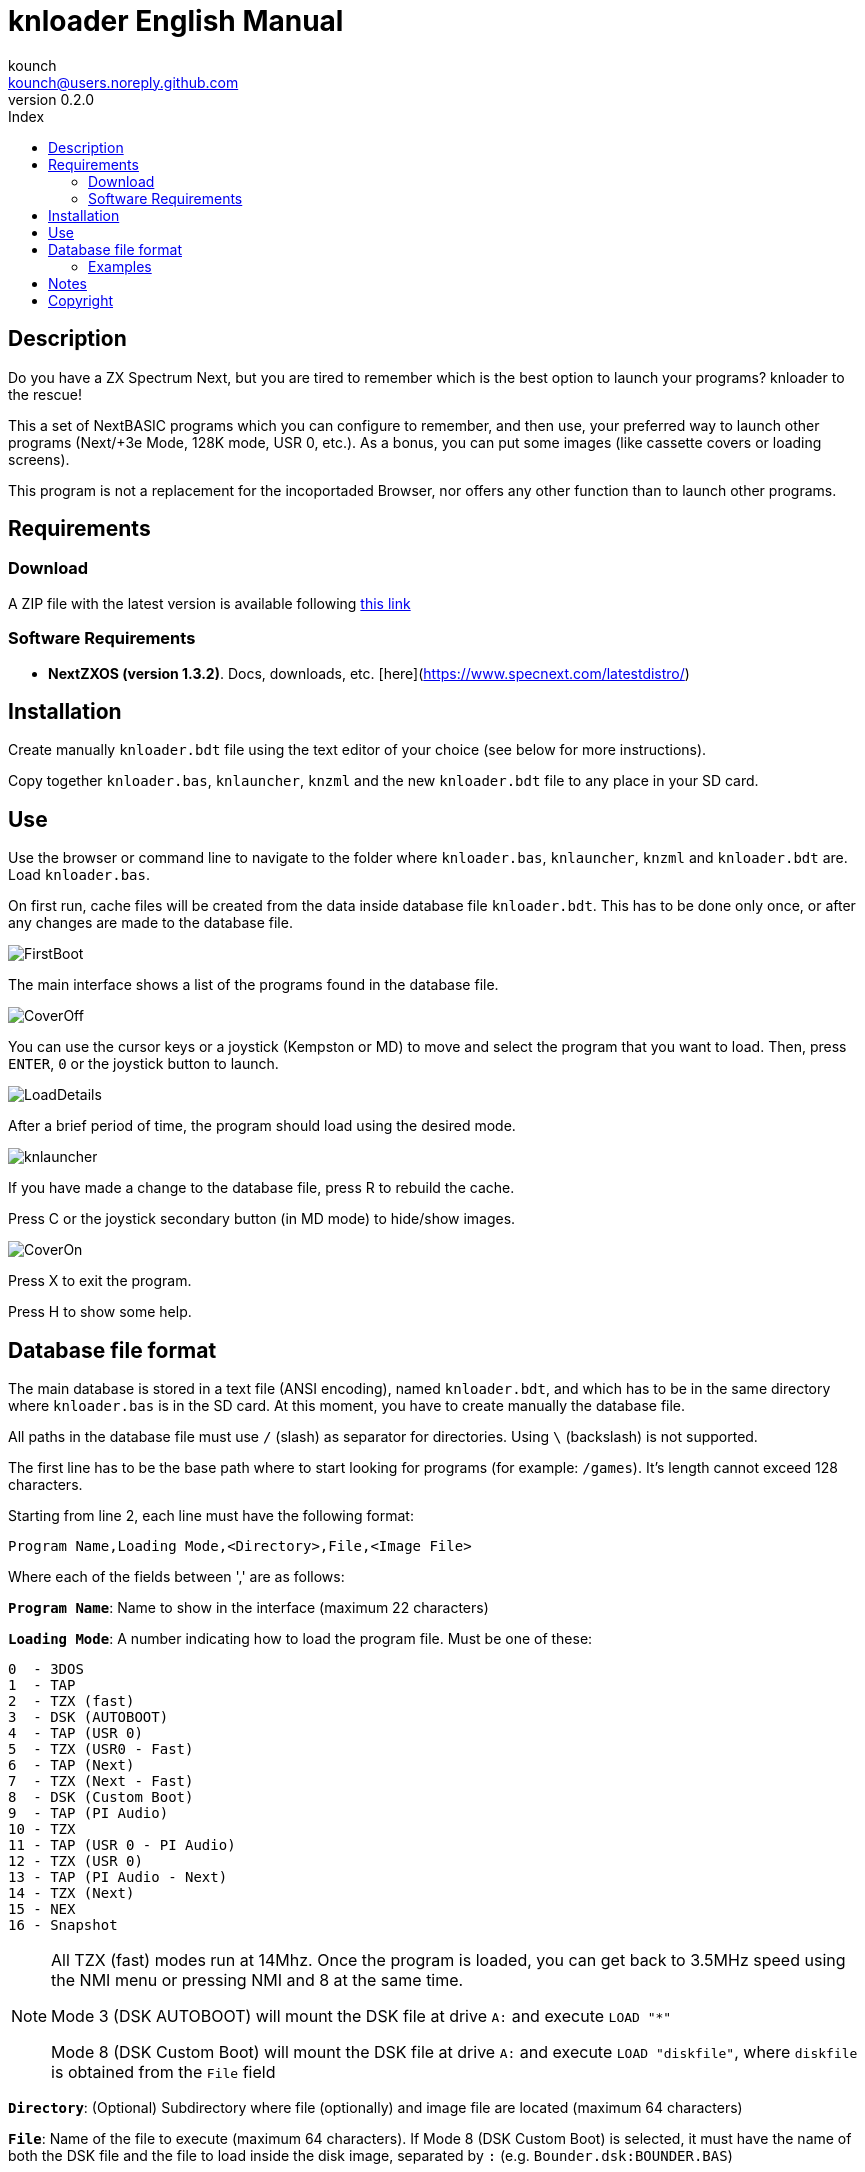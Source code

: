 = knloader English Manual
:author: kounch
:revnumber: 0.2.0
:doctype: book
:email: kounch@users.noreply.github.com
:Revision:  1.0
:description: English Manual for knloader
:keywords: Manual, English, knloader, ZX Spectrum Next, BASIC, Launcher
:icons: font 
:toc: left
:toc-title: Index
:toclevels: 4

<<<

== Description

Do you have a ZX Spectrum Next, but you are tired to remember which is the best option to launch your programs? knloader to the rescue!

This a set of NextBASIC programs which you can configure to remember, and then use, your preferred way to launch other programs (Next/+3e Mode, 128K mode, USR 0, etc.). As a bonus, you can put some images (like cassette covers or loading screens).

This program is not a replacement for the incoportaded Browser, nor offers any other function than to launch other programs.

== Requirements

=== Download

A ZIP file with the latest version is available following https://github.com/kounch/knloader/releases/latest[this link]

=== Software Requirements

- *NextZXOS (version 1.3.2)*. Docs, downloads, etc. [here](https://www.specnext.com/latestdistro/)

== Installation

Create manually `knloader.bdt` file using the text editor of your choice (see below for more instructions).

Copy together `knloader.bas`, `knlauncher`, `knzml` and the new `knloader.bdt` file to any place in your SD card.

== Use

Use the browser or command line to navigate to the folder where `knloader.bas`, `knlauncher`, `knzml` and `knloader.bdt` are. Load `knloader.bas`.

On first run, cache files will be created from the data inside database file `knloader.bdt`. This has to be done only once, or after any changes are made to the database file.

[.text-center] 
image::FirstBoot.png[pdfwidth=70%]

The main interface shows a list of the programs found in the database file.

[.text-center] 
image::CoverOff.png[pdfwidth=70%]

<<<

You can use the cursor keys or a joystick (Kempston or MD) to move and select the program that you want to load. Then, press `ENTER`, `0` or the joystick button to launch.

[.text-center] 
image::LoadDetails.png[pdfwidth=70%]

After a brief period of time, the program should load using the desired mode.

[.text-center] 
image::knlauncher.png[pdfwidth=70%]

<<<

If you have made a change to the database file, press R to rebuild the cache.

Press C or the joystick secondary button (in MD mode) to hide/show images.

[.text-center] 
image::CoverOn.png[pdfwidth=70%]

Press X to exit the program.

Press H to show some help.

== Database file format

The main database is stored in a text file (ANSI encoding), named `knloader.bdt`, and which has to be in the same directory where `knloader.bas` is in the SD card. At this moment, you have to create manually the database file.

All paths in the database file must use `/` (slash) as separator for directories. Using `\` (backslash) is not supported.

The first line has to be the base path where to start looking for programs (for example: `/games`). It's length cannot exceed 128 characters.

Starting from line 2, each line must have the following format:

[source]
----
Program Name,Loading Mode,<Directory>,File,<Image File>
----

Where each of the fields between ',' are as follows:

*`Program Name`*: Name to show in the interface (maximum 22 characters)

*`Loading Mode`*: A number indicating how to load the program file. Must be one of these:

    0  - 3DOS
    1  - TAP
    2  - TZX (fast)
    3  - DSK (AUTOBOOT)
    4  - TAP (USR 0)
    5  - TZX (USR0 - Fast)
    6  - TAP (Next)
    7  - TZX (Next - Fast)
    8  - DSK (Custom Boot)
    9  - TAP (PI Audio)
    10 - TZX
    11 - TAP (USR 0 - PI Audio)
    12 - TZX (USR 0)
    13 - TAP (PI Audio - Next)
    14 - TZX (Next)
    15 - NEX
    16 - Snapshot

[NOTE]
====
All TZX (fast) modes run at 14Mhz. Once the program is loaded, you can get back to 3.5MHz speed using the NMI menu or pressing NMI and 8 at the same time.

Mode 3 (DSK AUTOBOOT) will mount the DSK file at drive `A:` and execute `LOAD "*"`

Mode 8 (DSK Custom Boot) will mount the DSK file at drive `A:` and execute `LOAD "diskfile"`, where `diskfile` is obtained from the `File` field
====

<<<

*`Directory`*: (Optional) Subdirectory where file (optionally) and image file are located (maximum 64 characters)

*`File`*: Name of the file to execute (maximum 64 characters). If Mode 8 (DSK Custom Boot) is selected, it must have the name of both the DSK file and the file to load inside the disk image, separated by `:` (e.g. `Bounder.dsk:BOUNDER.BAS`)

*`Image File`*: (Optional) Name (maximum 64 characters) of a full screen image file to show behind the program listing. It can be in SCR, SLR, SHC, SL2 or BMP format.

=== Examples

This are all valid lines:

[source]
----
Albatrossity,1,,Albatrossity.tap

Alter Ego,4,Alter Ego,Alter Ego.tap

Altered Beast,3,Altered Beast,Altered Beast.dsk,Altered Beast.bmp

Astronut,16,../Next/,Astronut.snx
----

But these are not:

[source]
----
Albatrossity,,,Albatrossity.tap
----

(missing Load Mode Code)

[source]
----
,1,,Albatrossity.tap
----

(missing Name)

[source]
----
Albatrossity,1,,
----

(Missing File)

<<<

This is an example of a small database file:

[source]
----
/all/Games
Albatrossity,1,,Albatrossity.tap
Alter Ego,4,Alter Ego,Alter Ego.tap
Altered Beast,3,Altered Beast,Altered Beast.dsk,Altered Beast.bmp
Amaurote,2,Amaurote,Amaurote.tzx
Aquanoids,5,Aquanoids,Aquanoids.tzx
Auf Wiedersehen Monty,10,Auf Wiedersehen Monty,Auf Wiedersehen Monty - 128k.tzx
Astronut,16,../Next/,Astronut.snx
Barbarian: The Ultimate Warrior,0,Barbarian/3DOS,BARB.BAS,Barbarian.bmp
Batty,9,Batty,Batty.tap,
Bounder,8,Bounder,Bounder.dsk:BOUNDER.BAS
----

So, using this example, when you choose `Barbarian: The Ultimat` in the user interface, the program will try to load `/all/Games/Barbarian/3DOS/BARB.BAS`, and it will also try to show the image located at `/all/Games/Barbarian/3DOS/Barbarian.bmp`.

== Notes

This program creates a preferences file named `opts.tmp` inside the same folder where `knloader.bas` is installed.

It also creates a variable number of cache files inside `/tmp/knloader`. This is necessary to speed up the program execution and overcome RAM limitations for large database files. However, if the database file is not changed, these will become read only on all subsequent executions.

== Copyright

Copyright (c) 2020 kounch

Some of the code used to launch programs has been adapted from the official NextZXOS distribution (especifically from `browser.cfg`, `tapload.bas` and `tzxload.bas`).

**_Spectrum Next_** and **_System/Next_** are © **SpecNext Ltd**.

Permission to use, copy, modify, and/or distribute this software for any purpose with or without fee is hereby granted, provided that the above copyright notice and this permission notice appear in all copies.

THE SOFTWARE IS PROVIDED "AS IS" AND THE AUTHOR DISCLAIMS ALL WARRANTIES WITH REGARD TO THIS SOFTWARE INCLUDING ALL IMPLIED WARRANTIES OF MERCHANTABILITY AND FITNESS. IN NO EVENT SHALL THE AUTHOR BE LIABLE FOR ANY SPECIAL, DIRECT, INDIRECT, OR CONSEQUENTIAL DAMAGES OR ANY DAMAGES WHATSOEVER RESULTING FROM LOSS OF USE, DATA OR PROFITS, WHETHER IN AN ACTION OF CONTRACT, NEGLIGENCE OR OTHER TORTIOUS ACTION, ARISING OUT OF OR IN CONNECTION WITH THE USE OR PERFORMANCE OF THIS SOFTWARE

